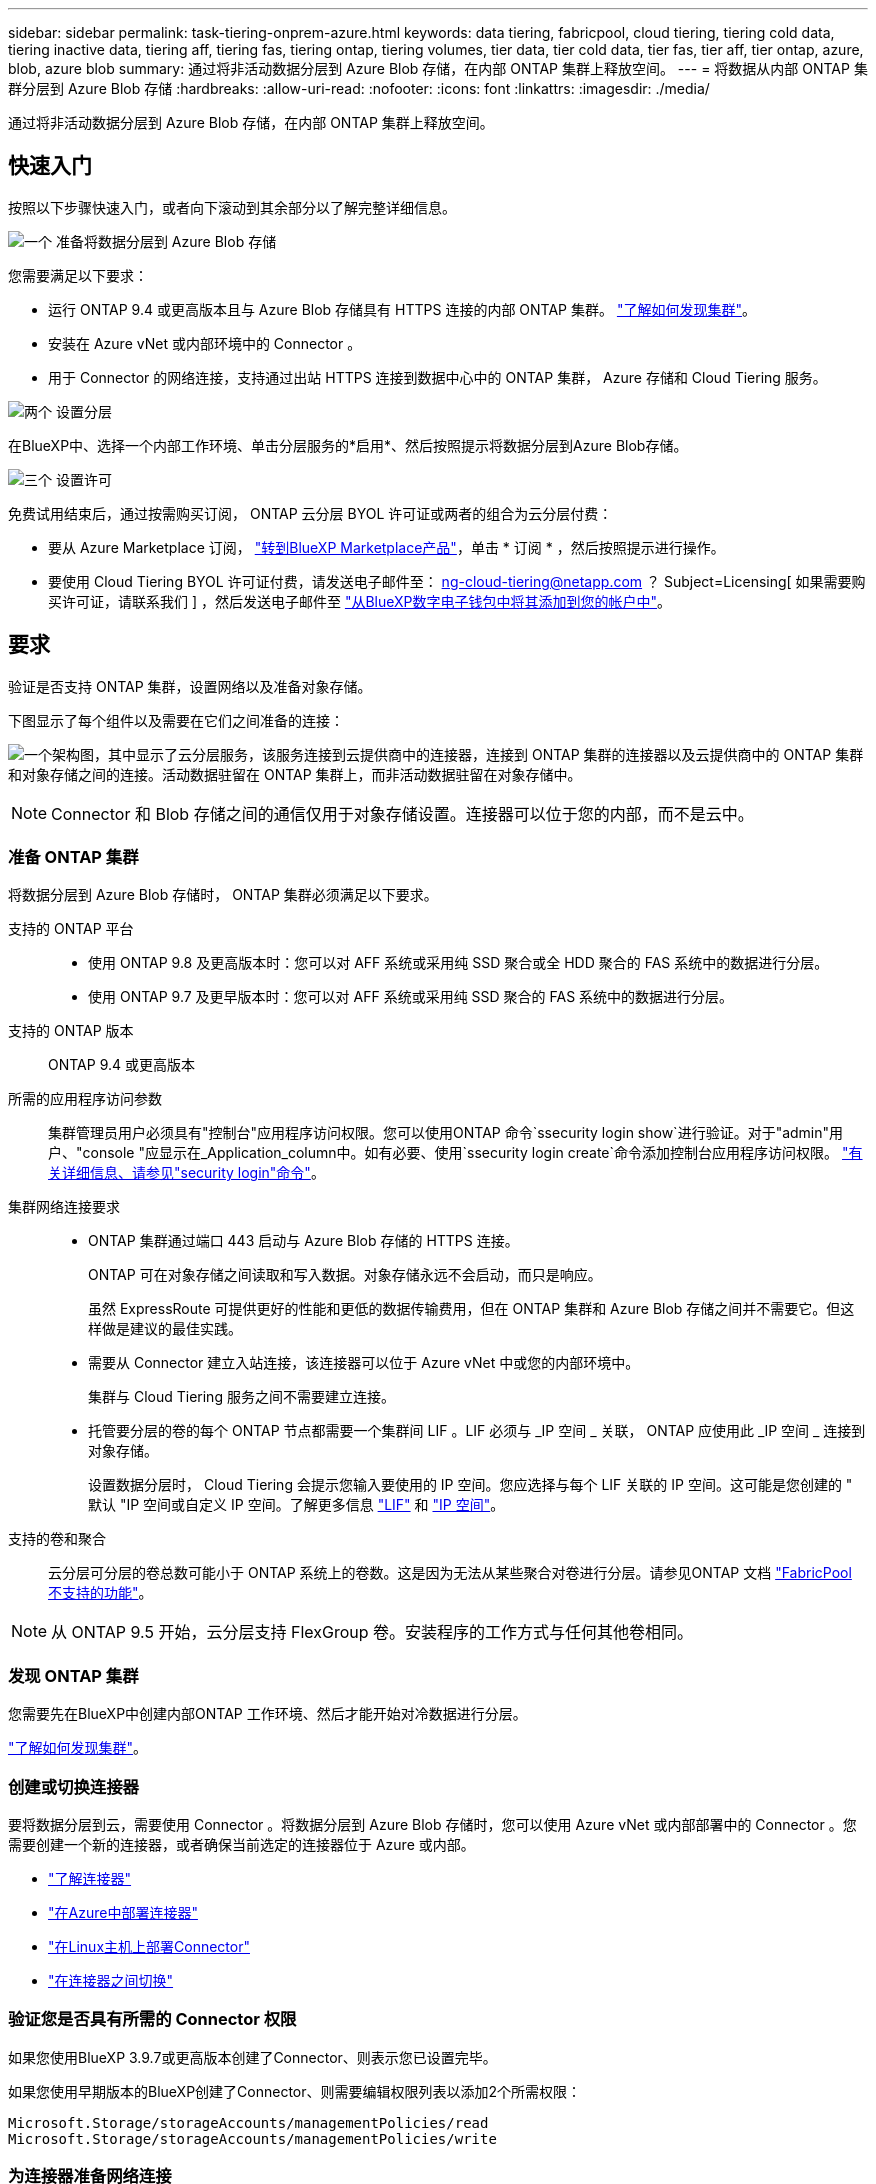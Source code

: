 ---
sidebar: sidebar 
permalink: task-tiering-onprem-azure.html 
keywords: data tiering, fabricpool, cloud tiering, tiering cold data, tiering inactive data, tiering aff, tiering fas, tiering ontap, tiering volumes, tier data, tier cold data, tier fas, tier aff, tier ontap, azure, blob, azure blob 
summary: 通过将非活动数据分层到 Azure Blob 存储，在内部 ONTAP 集群上释放空间。 
---
= 将数据从内部 ONTAP 集群分层到 Azure Blob 存储
:hardbreaks:
:allow-uri-read: 
:nofooter: 
:icons: font
:linkattrs: 
:imagesdir: ./media/


[role="lead"]
通过将非活动数据分层到 Azure Blob 存储，在内部 ONTAP 集群上释放空间。



== 快速入门

按照以下步骤快速入门，或者向下滚动到其余部分以了解完整详细信息。

.image:https://raw.githubusercontent.com/NetAppDocs/common/main/media/number-1.png["一个"] 准备将数据分层到 Azure Blob 存储
[role="quick-margin-para"]
您需要满足以下要求：

[role="quick-margin-list"]
* 运行 ONTAP 9.4 或更高版本且与 Azure Blob 存储具有 HTTPS 连接的内部 ONTAP 集群。 https://docs.netapp.com/us-en/cloud-manager-ontap-onprem/task-discovering-ontap.html["了解如何发现集群"^]。
* 安装在 Azure vNet 或内部环境中的 Connector 。
* 用于 Connector 的网络连接，支持通过出站 HTTPS 连接到数据中心中的 ONTAP 集群， Azure 存储和 Cloud Tiering 服务。


.image:https://raw.githubusercontent.com/NetAppDocs/common/main/media/number-2.png["两个"] 设置分层
[role="quick-margin-para"]
在BlueXP中、选择一个内部工作环境、单击分层服务的*启用*、然后按照提示将数据分层到Azure Blob存储。

.image:https://raw.githubusercontent.com/NetAppDocs/common/main/media/number-3.png["三个"] 设置许可
[role="quick-margin-para"]
免费试用结束后，通过按需购买订阅， ONTAP 云分层 BYOL 许可证或两者的组合为云分层付费：

[role="quick-margin-list"]
* 要从 Azure Marketplace 订阅， https://azuremarketplace.microsoft.com/en-us/marketplace/apps/netapp.cloud-manager?tab=Overview["转到BlueXP Marketplace产品"^]，单击 * 订阅 * ，然后按照提示进行操作。
* 要使用 Cloud Tiering BYOL 许可证付费，请发送电子邮件至： ng-cloud-tiering@netapp.com ？ Subject=Licensing[ 如果需要购买许可证，请联系我们 ] ，然后发送电子邮件至 link:task-licensing-cloud-tiering.html#add-cloud-tiering-byol-licenses-to-your-account["从BlueXP数字电子钱包中将其添加到您的帐户中"]。




== 要求

验证是否支持 ONTAP 集群，设置网络以及准备对象存储。

下图显示了每个组件以及需要在它们之间准备的连接：

image:diagram_cloud_tiering_azure.png["一个架构图，其中显示了云分层服务，该服务连接到云提供商中的连接器，连接到 ONTAP 集群的连接器以及云提供商中的 ONTAP 集群和对象存储之间的连接。活动数据驻留在 ONTAP 集群上，而非活动数据驻留在对象存储中。"]


NOTE: Connector 和 Blob 存储之间的通信仅用于对象存储设置。连接器可以位于您的内部，而不是云中。



=== 准备 ONTAP 集群

将数据分层到 Azure Blob 存储时， ONTAP 集群必须满足以下要求。

支持的 ONTAP 平台::
+
--
* 使用 ONTAP 9.8 及更高版本时：您可以对 AFF 系统或采用纯 SSD 聚合或全 HDD 聚合的 FAS 系统中的数据进行分层。
* 使用 ONTAP 9.7 及更早版本时：您可以对 AFF 系统或采用纯 SSD 聚合的 FAS 系统中的数据进行分层。


--
支持的 ONTAP 版本:: ONTAP 9.4 或更高版本
所需的应用程序访问参数:: 集群管理员用户必须具有"控制台"应用程序访问权限。您可以使用ONTAP 命令`ssecurity login show`进行验证。对于"admin"用户、"console "应显示在_Application_column中。如有必要、使用`ssecurity login create`命令添加控制台应用程序访问权限。 https://docs.netapp.com/us-en/ontap-cli-9111/security-login-create.html["有关详细信息、请参见"security login"命令"]。
集群网络连接要求::
+
--
* ONTAP 集群通过端口 443 启动与 Azure Blob 存储的 HTTPS 连接。
+
ONTAP 可在对象存储之间读取和写入数据。对象存储永远不会启动，而只是响应。

+
虽然 ExpressRoute 可提供更好的性能和更低的数据传输费用，但在 ONTAP 集群和 Azure Blob 存储之间并不需要它。但这样做是建议的最佳实践。

* 需要从 Connector 建立入站连接，该连接器可以位于 Azure vNet 中或您的内部环境中。
+
集群与 Cloud Tiering 服务之间不需要建立连接。

* 托管要分层的卷的每个 ONTAP 节点都需要一个集群间 LIF 。LIF 必须与 _IP 空间 _ 关联， ONTAP 应使用此 _IP 空间 _ 连接到对象存储。
+
设置数据分层时， Cloud Tiering 会提示您输入要使用的 IP 空间。您应选择与每个 LIF 关联的 IP 空间。这可能是您创建的 " 默认 "IP 空间或自定义 IP 空间。了解更多信息 https://docs.netapp.com/us-en/ontap/networking/create_a_lif.html["LIF"^] 和 https://docs.netapp.com/us-en/ontap/networking/standard_properties_of_ipspaces.html["IP 空间"^]。



--
支持的卷和聚合:: 云分层可分层的卷总数可能小于 ONTAP 系统上的卷数。这是因为无法从某些聚合对卷进行分层。请参见ONTAP 文档 https://docs.netapp.com/us-en/ontap/fabricpool/requirements-concept.html#functionality-or-features-not-supported-by-fabricpool["FabricPool 不支持的功能"^]。



NOTE: 从 ONTAP 9.5 开始，云分层支持 FlexGroup 卷。安装程序的工作方式与任何其他卷相同。



=== 发现 ONTAP 集群

您需要先在BlueXP中创建内部ONTAP 工作环境、然后才能开始对冷数据进行分层。

https://docs.netapp.com/us-en/cloud-manager-ontap-onprem/task-discovering-ontap.html["了解如何发现集群"^]。



=== 创建或切换连接器

要将数据分层到云，需要使用 Connector 。将数据分层到 Azure Blob 存储时，您可以使用 Azure vNet 或内部部署中的 Connector 。您需要创建一个新的连接器，或者确保当前选定的连接器位于 Azure 或内部。

* https://docs.netapp.com/us-en/cloud-manager-setup-admin/concept-connectors.html["了解连接器"^]
* https://docs.netapp.com/us-en/cloud-manager-setup-admin/task-creating-connectors-azure.html["在Azure中部署连接器"^]
* https://docs.netapp.com/us-en/cloud-manager-setup-admin/task-installing-linux.html["在Linux主机上部署Connector"^]
* https://docs.netapp.com/us-en/cloud-manager-setup-admin/task-managing-connectors.html["在连接器之间切换"^]




=== 验证您是否具有所需的 Connector 权限

如果您使用BlueXP 3.9.7或更高版本创建了Connector、则表示您已设置完毕。

如果您使用早期版本的BlueXP创建了Connector、则需要编辑权限列表以添加2个所需权限：

[source, json]
----
Microsoft.Storage/storageAccounts/managementPolicies/read
Microsoft.Storage/storageAccounts/managementPolicies/write
----


=== 为连接器准备网络连接

确保此连接器具有所需的网络连接。连接器可以安装在内部或 Azure 中。

.步骤
. 确保安装 Connector 的网络启用以下连接：
+
** 通过端口 443 （ HTTPS ）与 Cloud Tiering 服务的出站 Internet 连接
** 通过端口 443 与 Azure Blob 存储建立 HTTPS 连接
** 通过端口 443 与 ONTAP 集群管理 LIF 建立 HTTPS 连接


. 如果需要，请为 Azure 存储启用 vNet 服务端点。
+
如果您已从 ONTAP 集群到 vNet 建立 ExpressRoute 或 VPN 连接，并且希望 Connector 和 Blob 存储之间的通信保持在虚拟专用网络中，则建议使用 vNet 服务端点连接到 Azure 存储。





=== 正在准备 Azure Blob 存储

设置分层时，您需要确定要使用的资源组以及属于该资源组的存储帐户和 Azure 容器。通过存储帐户， Cloud Tiering 可以对用于数据分层的 Blob 容器进行身份验证和访问。

Cloud Tiering 仅支持通用 v2 和高级块 Blob 类型的存储帐户。

Blob 容器必须位于中 link:reference-azure-support.html#supported-azure-regions["支持 Cloud Tiering 的区域"]。


NOTE: 如果您计划将 Cloud Tiering 配置为使用成本较低的访问层，以便分层数据在一定天数后过渡到，则在 Azure 帐户中设置容器时，不能选择任何生命周期规则。Cloud Tiering 可管理生命周期过渡。



== 将第一个集群中的非活动数据分层到 Azure Blob 存储

准备好 Azure 环境后，开始对第一个集群中的非活动数据进行分层。

.您需要的内容
https://docs.netapp.com/us-en/cloud-manager-ontap-onprem/task-discovering-ontap.html["内部工作环境"^]。

.步骤
. 选择一个内部集群。
. 单击分层服务的 * 启用 * 。
+
如果Azure Blob分层目标作为工作环境存在于Canvas上、则可以将集群拖动到Azure Blob工作环境中以启动设置向导。

+
image:screenshot_setup_tiering_onprem.png["选择内部 ONTAP 工作环境后，屏幕右侧会显示一个屏幕截图，其中显示启用选项。"]

. *定义对象存储名称*：输入此对象存储的名称。它必须与此集群上的聚合可能使用的任何其他对象存储唯一。
. *选择提供程序*：选择* Microsoft Azure*并单击*继续*。
. 完成*创建对象存储*页面上的步骤：
+
.. * 资源组 * ：选择一个资源组，用于管理现有容器或为分层数据创建新容器，然后单击 * 继续 * 。
+
使用内部连接器时、您必须输入可访问资源组的Azure订阅。

.. * Azure Container* ：将新 Blob 容器添加到存储帐户，或者选择现有容器，然后单击 * 继续 * 。
+
此步骤中显示的存储帐户和容器属于您在上一步中选择的资源组。

.. * 访问层生命周期 * ： Cloud Tiering 可管理分层数据的生命周期过渡。数据以 _hot_ 类开头，但您可以创建一个规则，以便在一定天数后将数据移动到 _cool_ 类。
+
选择要将分层数据过渡到的访问层以及数据移动前的天数，然后单击 * 继续 * 。例如，下面的屏幕截图显示，在对象存储中使用 45 天后，分层数据将从 _hot_ 类移动到 _cool_ 类。

+
如果选择 * 在此访问层中保留数据 * ，则数据将保留在 _hot_ 访问层中，不会应用任何规则。 link:reference-azure-support.html["请参见支持的访问层"^]。

+
image:screenshot_tiering_lifecycle_selection_azure.png["一个屏幕截图，显示如何选择在特定天数后移动数据的其他访问层。"]

+
请注意，生命周期规则将应用于选定存储帐户中的所有 Blob 容器。

+
<<验证您是否具有所需的 Connector 权限,验证您是否具有所需的 Connector 权限>> 用于生命周期管理功能。

.. * 集群网络 * ：选择 ONTAP 应用于连接到对象存储的 IP 空间，然后单击 * 继续 * 。
+
选择正确的 IP 空间可确保云分层可以设置从 ONTAP 到云提供商对象存储的连接。



. 在 _Tier Volumes_ 页面上，选择要为其配置分层的卷，然后启动分层策略页面：
+
** 要选择所有卷，请选中标题行（image:button_backup_all_volumes.png[""]），然后单击 * 配置卷 * 。
** 要选择多个卷，请选中每个卷对应的框（image:button_backup_1_volume.png[""]），然后单击 * 配置卷 * 。
** 要选择单个卷，请单击行（或 image:screenshot_edit_icon.gif["编辑铅笔图标"] 图标）。
+
image:screenshot_tiering_tier_volumes.png["显示如何选择单个卷，多个卷或所有卷以及修改选定卷按钮的屏幕截图。"]



. 在 _Tiering Policy_ 对话框中，选择一个分层策略，也可以调整选定卷的散热天数，然后单击 * 应用 * 。
+
link:concept-cloud-tiering.html#volume-tiering-policies["了解有关卷分层策略和散热天数的更多信息"]。

+
image:screenshot_tiering_policy_settings.png["显示可配置分层策略设置的屏幕截图。"]



.结果
您已成功设置从集群上的卷到 Azure Blob 对象存储的数据分层。

.下一步是什么？
link:task-licensing-cloud-tiering.html["请务必订阅 Cloud Tiering 服务"]。

您可以查看有关集群上的活动和非活动数据的信息。 link:task-managing-tiering.html["了解有关管理分层设置的更多信息"]。

如果您可能希望将集群上的某些聚合中的数据分层到不同的对象存储、也可以创建额外的对象存储。或者、如果您计划使用FabricPool 镜像将分层数据复制到其他对象存储。 link:task-managing-object-storage.html["了解有关管理对象存储的更多信息"]。
